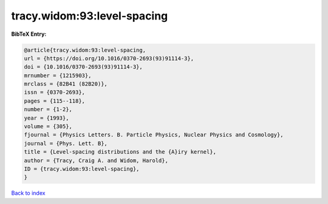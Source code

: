 tracy.widom:93:level-spacing
============================

.. :cite:t:`tracy.widom:93:level-spacing`

.. bibliography:: ../../All.bib

**BibTeX Entry:**

.. code-block:: bibtex

   @article{tracy.widom:93:level-spacing,
   url = {https://doi.org/10.1016/0370-2693(93)91114-3},
   doi = {10.1016/0370-2693(93)91114-3},
   mrnumber = {1215903},
   mrclass = {82B41 (82B20)},
   issn = {0370-2693},
   pages = {115--118},
   number = {1-2},
   year = {1993},
   volume = {305},
   fjournal = {Physics Letters. B. Particle Physics, Nuclear Physics and Cosmology},
   journal = {Phys. Lett. B},
   title = {Level-spacing distributions and the {A}iry kernel},
   author = {Tracy, Craig A. and Widom, Harold},
   ID = {tracy.widom:93:level-spacing},
   }

`Back to index <../index>`_
